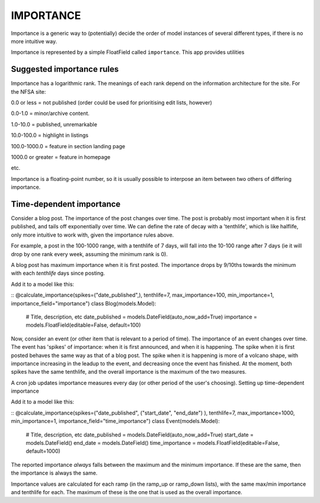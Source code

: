 ==========
IMPORTANCE
==========

Importance is a generic way to (potentially) decide the order of model instances of several different types, if there is no more intuitive way.

Importance is represented by a simple FloatField called ``importance``. This app provides utilities 

Suggested importance rules
==========================

Importance has a logarithmic rank. The meanings of each rank depend on the information architecture for the site. For the NFSA site:

0.0 or less = not published (order could be used for prioritising edit lists, however)

0.0-1.0 = minor/archive content.

1.0-10.0 = published, unremarkable

10.0-100.0 = highlight in listings

100.0-1000.0 = feature in section landing page

1000.0 or greater = feature in homepage

etc.

Importance is a floating-point number, so it is usually possible to interpose an item between two others of differing importance.




Time-dependent importance
=========================

Consider a blog post. The importance of the post changes over time. The post is probably most important when it is first published, and tails off exponentially over time. We can define the rate of decay with a 'tenthlife', which is like halflife, only more intuitive to work with, given the importance rules above.

For example, a post in the 100-1000 range, with a tenthlife of 7 days, will fall into the 10-100 range after 7 days (ie it will drop by one rank every week, assuming the minimum rank is 0).

A blog post has maximum importance when it is first posted. The importance drops by 9/10ths towards the minimum with each *tenthlife* days since posting.

.. TODO: allow tenthlife to be overridden in each model instance. More important content should have a longer tenthlife.

Add it to a model like this:

::
@calculate_importance(spikes=("date_published",), tenthlife=7, max_importance=100, min_importance=1, importance_field="importance")
class Blog(models.Model):
    # Title, description, etc
    date_published = models.DateField(auto_now_add=True)
    importance = models.FloatField(editable=False, default=100)
::


Now, consider an event (or other item that is relevant to a period of time). The importance of an event changes over time. The event has 'spikes' of importance: when it is first announced, and when it is happening. The spike when it is first posted behaves the same way as that of a blog post. The spike when it is happening is more of a volcano shape, with importance increasing in the leadup to the event, and decreasing once the event has finished. At the moment, both spikes have the same tenthlife, and the overall importance is the maximum of the two measures.

A cron job updates importance measures every day (or other period of the user's choosing).
Setting up time-dependent importance

Add it to a model like this:

::
@calculate_importance(spikes=("date_published", ("start_date", "end_date") ), tenthlife=7, max_importance=1000, min_importance=1, importance_field="time_importance")
class Event(models.Model):
    # Title, description, etc
    date_published = models.DateField(auto_now_add=True)
    start_date = models.DateField()
    end_date = models.DateField()
    time_importance = models.FloatField(editable=False, default=1000)
::

The reported importance *always* falls between the maximum and the minimum importance. If these are the same, then the importance is always the same.

Importance values are calculated for each ramp (in the ramp_up or ramp_down lists), with the same max/min importance and tenthlife for each. The maximum of these is the one that is used as the overall importance.